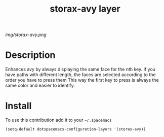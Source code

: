 #+TITLE: storax-avy layer
#+HTML_HEAD_EXTRA: <link rel="stylesheet" type="text/css" href="../css/readtheorg.css" />

#+CAPTION: logo

# The maximum height of the logo should be 200 pixels.
[[img/storax-avy.png]]

* Table of Contents                                        :TOC_4_org:noexport:
 - [[Description][Description]]
 - [[Install][Install]]

* Description
Enhances avy by always displaying the same face for the nth key.
If you have paths with different length, the
faces are selected according to the order you have to press them
This way the first key to press is always the same color and easier to
identify.

* Install
To use this contribution add it to your =~/.spacemacs=

#+begin_src emacs-lisp
  (setq-default dotspacemacs-configuration-layers '(storax-avy))
#+end_src
